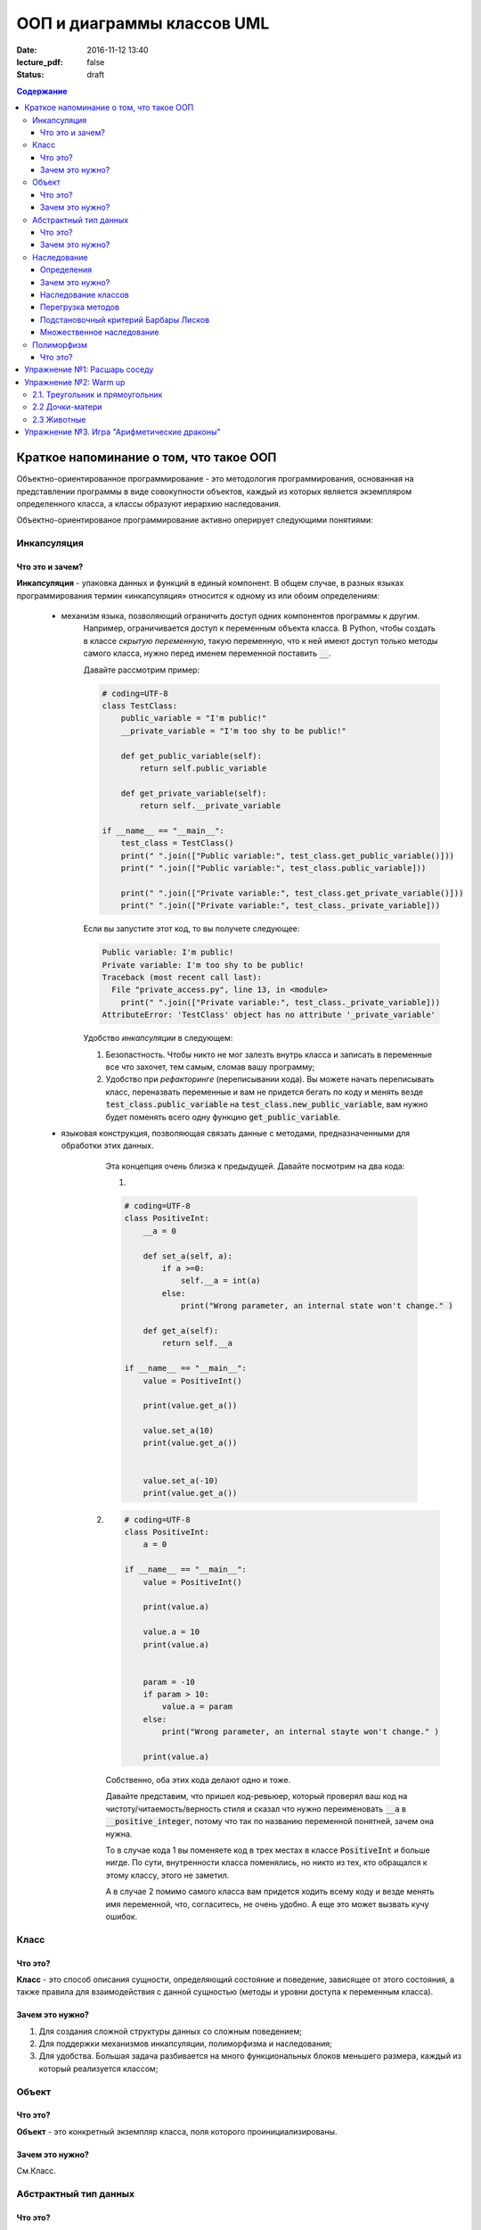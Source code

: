 ООП и диаграммы классов UML
####################################

:date: 2016-11-12 13:40
:lecture_pdf: false
:status: draft
.. default-role:: code
.. contents:: Содержание

Краткое напоминание о том, что такое ООП
=========================================

.. image:: ../images/lab12/example.jpg

Объектно-ориентированное программирование - это методология программирования,
основанная на представлении программы в виде совокупности объектов,
каждый из которых является экземпляром определенного класса, а классы образуют иерархию наследования.

Объектно-ориентированое программирование активно оперирует следующими понятиями:

Инкапсуляция
-------------

Что это и зачем?
+++++++++++++++++

**Инкапсуляция** - упаковка данных и функций в единый компонент.
В общем случае, в разных языках программирования термин «инкапсуляция» относится к одному из или обоим определениям:

    - механизм языка, позволяющий ограничить доступ одних компонентов программы к другим.
        Например, ограничивается доступ к переменным объекта класса.
        В Python, чтобы создать в классе *скрытую переменную*, такую переменную, что к ней имеют доступ
        только методы самого класса, нужно перед именем переменной поставить `__`.

        Давайте рассмотрим пример:

        .. code-block:: python

            # coding=UTF-8
            class TestClass:
                public_variable = "I'm public!"
                __private_variable = "I'm too shy to be public!"

                def get_public_variable(self):
                    return self.public_variable

                def get_private_variable(self):
                    return self.__private_variable

            if __name__ == "__main__":
                test_class = TestClass()
                print(" ".join(["Public variable:", test_class.get_public_variable()]))
                print(" ".join(["Public variable:", test_class.public_variable]))

                print(" ".join(["Private variable:", test_class.get_private_variable()]))
                print(" ".join(["Private variable:", test_class._private_variable]))



        Если вы запустите этот код, то вы получете следующее:

        .. code-block:: python

            Public variable: I'm public!
            Private variable: I'm too shy to be public!
            Traceback (most recent call last):
              File "private_access.py", line 13, in <module>
                print(" ".join(["Private variable:", test_class._private_variable]))
            AttributeError: 'TestClass' object has no attribute '_private_variable'

        Удобство *инкапсуляции* в следующем:

        1. Безопастность. Чтобы никто не мог залезть внутрь класса и записать в переменные все что захочет, тем самым, сломав вашу программу;
        2. Удобство при *рефакторинге* (переписывании кода). Вы можете начать переписывать класс, переназвать переменные и вам не придется бегать по коду и менять везде `test_class.public_variable` на `test_class.new_public_variable`, вам нужно будет поменять всего одну функцию `get_public_variable`.

    - языковая конструкция, позволяющая связать данные с методами, предназначенными для обработки этих данных.
        Эта концепция очень близка к предыдущей. Давайте посмотрим на два кода:

        1.

        .. code-block:: python

            # coding=UTF-8
            class PositiveInt:
                __a = 0

                def set_a(self, a):
                    if a >=0:
                        self.__a = int(a)
                    else:
                        print("Wrong parameter, an internal state won't change." )

                def get_a(self):
                    return self.__a

            if __name__ == "__main__":
                value = PositiveInt()

                print(value.get_a())

                value.set_a(10)
                print(value.get_a())


                value.set_a(-10)
                print(value.get_a())


       2.

        .. code-block:: python

            # coding=UTF-8
            class PositiveInt:
                a = 0

            if __name__ == "__main__":
                value = PositiveInt()

                print(value.a)

                value.a = 10
                print(value.a)


                param = -10
                if param > 10:
                    value.a = param
                else:
                    print("Wrong parameter, an internal stayte won't change." )

                print(value.a)


        Собственно, оба этих кода делают одно и тоже.

        Давайте представим, что пришел код-ревьюер, который проверял ваш код на чистоту/читаемость/верность стиля
        и сказал что нужно переименовать `__a` в `__positive_integer`, потому что так по названию переменной понятней, зачем она нужна.

        То в случае кода 1 вы поменяете код в трех местах в классе `PositiveInt` и больше нигде.
        По сути, внутренности класса поменялись, но никто из тех, кто обращался к этому классу, этого не заметил.

        А в случае 2 помимо самого класса вам придется ходить всему коду и везде менять имя переменной, что, согласитесь, не очень удобно.
        А еще это может вызвать кучу ошибок.

Класс
-----

Что это?
+++++++++

**Класс** - это способ описания сущности, определяющий состояние и поведение, зависящее от этого состояния,
а также правила для взаимодействия с данной сущностью (методы и уровни доступа к переменным класса).

Зачем это нужно?
++++++++++++++++

1. Для создания сложной структуры данных со сложным поведением;
2. Для поддержки механизмов инкапсуляции, полиморфизма и наследования;
3. Для удобства. Большая задача разбивается на много функциональных блоков меньшего размера, каждый из который реализуется классом;



Объект
------

Что это?
+++++++++

**Объект** - это конкретный экземпляр класса, поля которого проинициализированы.

Зачем это нужно?
++++++++++++++++

См.Класс.

Абстрактный тип данных
-----------------------

Что это?
+++++++++

**Абстрактный тип данных** (АТД) -  это такой тип данных, который скрывает свою внутреннюю реализацию от клиентов. См. инкапсуляцию.

Зачем это нужно?
++++++++++++++++++

АДТ имеет следующие преимущества:

- *Инкапсуляция деталей реализации*. Это означает, что единожды инкапсулировав детали реализации работы АТД мы предоставляем клиенту *интерфейс* (методы класса, которые позволяют взаимодействовать с его непосредственным внутренним содержанием, не раскрывая его. В случае `PositiveInt` это `get_a(self)` и `set_a(self, a)`), при помощи которого он может взаимодействовать с АТД. Изменив детали реализации, представление клиентов о работе АТД не изменится.

- *Снижение сложности*. Путем абстрагирования от внутренней реализации класса, мы сосредотачиваемся на интерфейсе, т.е на том, что может делать АТД, а не на том как это делается.

- *Ограничение области использования данных*. Используя АТД мы можем быть уверены, что данные, представляющие внутреннюю структуру АТД не будут зависеть от других участков кода. При этом реализуется “независимость” АТД.

- *Высокая информативность интерфейса*. АТД позволяет представить весь интерфес в терминах сущностей предметной области, что, согласитесь, повышает удобочитаемость и информативность интерфейса.

Наследование
-------------

**Наследование** - это метод расширения функциональности классов и снижения дубликации кода, когда один класс полностью забирает себе (наследует) все поля и методы другого класса (класса родителя).
И добавляет новые поля и методы или переопределяет старые, тем самым расширяя/изменяя функциональность класса, в сравнении с классом-родителем.

Определения
++++++++++++

Рассмотрим простое наследование, пусть класс Derived наследует класс Base. В Python 3 это осуществляется следующим кодом:

.. code-block:: python

	class Base:
	    pass

	class Derived(Base):
	    pass

Класс `Base` в данном случае является **базовым классом**, **родительским классом**, **надклассом**, **суперклассом**, **предком**.

Класс `Derived` по отношению к нему является **производным классом**, **дочерним классом**, **подклассом**, **потомком**.

Говорят, что `Derived` **наследует**, **расширяет** или **специализирует** `Base`.

В языке Python 3 существует единый базовый класс object, который неявно является предком всех объектов вообще.

Класс Object определяет 10 методов, которые могут быть у объекта. И которые могут быть переопределены.

Зачем это нужно?
+++++++++++++++++

Давайте рассмотрим пример, когда это может понадобиться.
Классы создаются для объединения кода и функций, его обрабатывающих. Однако, несколько классов часто оказываются настолько похожими, что код приходится дублировать.

.. code-block:: python

    class Student(UniversityMember):
        group = None
        passToUniversity = ''
        status = True

        def checkStatus(self):
            return self.status

        def dismiss(self):
            self.status = False
            self.pass_to_university = None

    class Teacher(UniversityMember):
        cathedral = None
        passToUniversity = ''
        status = True

        def checkStatus(self):
            return self.status

        def dismiss(self):
            self.status = False
            self.pass_to_university = None

    class Administrator(UniversityMember):
        passToUniversity = ''
        status = True

        def checkStatus(self):
            return self.status

        def dismiss(self):
            self.status = False
            self.pass_to_university = None


В данном случае и у студента, и у преподавателя и у администратора должны быть свойства `status` и `pass_to_university`, возможность проверки статуса и возможность увольнения.

Можно заметить, что в примере очень много дублирующегося кода. Это плохо. Если мы захотим что-то поменять, нам придется менять в трех местах, как минимум.
Если забудем что-то поменять, то это приведет к ошибке. В масштабах большого программного продукта это приведет к катастрофе.


Наследование классов
+++++++++++++++++++++

Заменим дублирование кода явным **наследованием** от абстактного класса (см.АДТ) `UniversityMember`:

.. code-block:: python

    class UniversityMember:
        passToUniversity = ''
        status = True

        def checkStatus(self):
            return self.status

        def dismiss(self):
            self.status = False
            self.pass_to_university = None

    class Student(UniversityMember):
        group = None

    class Teacher(UniversityMember):
        cathedral = None

    class Administrator(UniversityMember):
        pass

Диаграмма, которая отображает отношения между классами называется **диаграммой классов**, и на ней могут быть изображены также методы и атрибуты классов.

Язык объектно-ориентированного моделирования UML_ включает в себя не только диаграммы классов, но и множество других диаграмм, позволяющих лучше представить будущую программу.

За более подробной информацией можно обратиться к Wikipedia_ или пойти в гугл.

.. _UML: https://ru.wikipedia.org/wiki/UML
.. _Wikipedia: https://ru.wikipedia.org/wiki/UML

В нашем случае при помощи UML_ отношение классов можно представить следующим образом:

.. image:: ../images/lab12/example.png

И более полная версия, включающая в себя поля и методы классов:

.. image:: ../images/lab12/example_uml.png

Перегрузка методов
+++++++++++++++++++

Любой метод можно **переопределить**, то есть повторно реализовать в подклассе. В этом случае для экземпляров базового класса будет вызываться базовый метод, а для экземпляров производного -- перегруженный.

.. code-block:: python

	class Base:
	    def hello():
	        print("Hello! I'm base class!")

	class Derived(Base):
	    def hello():
	        print("Hello! I'm derived class!")

	b = Base()
	d = Derived()
	b.hello()	# Hello! I'm base class!
	d.hello()	# Hello! I'm derived class!

Этот механизм называется **динамическим связыванием методов** или **полиморфизмом**.

В языке Python используется механизм грубого определения типа (утиная типизация):

	When I see a bird that walks like a duck and swims like a duck and quacks like a duck, I call that bird a duck.

Это значит, что если нам нужно вызвать некий метод объекта, то не важно, к какому классу относится этот объект, главное, чтобы он имел метод, который предполагается вызвать.

Подстановочный критерий Барбары Лисков
+++++++++++++++++++++++++++++++++++++++++

Правильно используйте наследование!

Механизм наследования используется для моделирования отношений типа "является".

.. image:: ../images/lab12/liskov.jpg

В случае с классами `Student`, `Teacher` и `Administrator` мы могли бы ошибочно могли бы сделать `Administrator` предком `Student` и `Teacher`, поскольку это позволяет сэкономить код, да и вроде бы они только расширяют его функциональность...

.. code-block:: python

	class Administrator:
	    passToUniversity = ''
	    status = True

	    def checkStatus(self):
	        return self.status

	    def dismiss(self):
	        self.status = False
	        self.pass_to_university = None

	class Student(Administrator):
	    group = None

	class Teacher(Administrator):
	    cathedral = None

Однако нарушена логика: ни студент не является админстратором, ни преподаватель. В незначительно отдалённом будущем при развитии проекта у администратора появится некоторые атрибуты или новая функциональность, которая попадёт в другие классы в следствие архитектурной ошибки. Например, всем администраторам выдаётся ключ от сейфа ректора...

Именно для того, чтобы избежать этой ошибочной логики мы применили абстрактное мышление и придумали класс `UniversityMember`.

Подстановочный критерий Барбары Лисков гласит также, что класс-потомок не только должен уметь делать всё то же, что и предок, но и не должен требовать для этого ничего нового.

Роберт С. Мартин определил этот принцип так:

    Функции, которые используют базовый тип, должны иметь возможность использовать подтипы базового типа, не зная об этом.

Идея в том, чтобы выделять в отдельный класс все не специфические для объектов свойства, и наследоваться уже от этого универсального класса. Т.е. в базовый класс, от которого наследуются, могут добавляться только те поля и методы, которые нужны всем наследникам.
В таком случае, если вы возьмете функцию, которая использует класс А, возьмете класс В, который унаследован он А и передадите в эту функцию, все будет работать.

Грубо говоря, если электрик чинил розетку за рубли, то его потомок должен, во-первых, уметь чинить розетку, во-вторых, уметь получить за это рубли (а не только доллары) и, в-третьих, не требовать для выполнения своей работы предварительных "танцев с бубном" (специфических предварительных инициализаций) или передачи дополнительных параметров в виде коробки конфет или бутылки водки.

Множественное наследование
+++++++++++++++++++++++++++

При множественном наследовании у класса может быть более одного предка. В этом случае класс-потомок наследует методы всех предков.

.. code-block:: python

	class SuperBase: # Предок предка
		def do(self):
	        print('Метод суперпредка!')
	class Base1(SuperBase):   # Предок 1
	    def do_it(self):
	        print('Метод предка 1')
	class Base2:   # Предок 2
	    def do_it(self):
	        print('Метод предка 2')
	class Derived(Base1, Base2):   # Наследник
	    def do_it_by_myself(self):
	        print('Метод наследника')

	d = Derived()   # инстанциация

	d.do_it_by_myself()  # Если в классе-потомке есть перегруженный метод с искомым названием
	                     # то он будет вызван независимо от наличия таких же методов у предков.

	d.do_it() # Если такого метода нет, то он ищется в порядке "лествичного права":
			  # в первую очередь у ближайших предков -- слева-направо,
			  # затем у их предков в том же порядке слева-направо, пока не будет найден.
			  # В данном случае будет вызван метод предка 1.

	d.do()	# Метод суперпредка вызывается, только если такого нет
	        # ни у класса, ни у его ближайших предков

Полиморфизм
------------

Что это?
+++++++++

**Полиморфизм** - это способность объекта использовать методы производного класса, который не существует на момент создания базового.
Зачем это нужно?
++++++++++++++++++

Звучит сложно.

Предположим, что нам нужно три типа публикаций: новости, объявления и статьи.
В чем-то они похожи — у всех них есть заголовок и текст, у новостей и объявлений есть дата.
В чем-то они разные — у статей есть авторы, у новостей — источники, а у объявлений — дата, после которой оно становится не актуальным.

Самые простые варианты, которые приходят в голову — написать три отдельных класса и работать с ними.
Или написать один класс, в которым будут все свойства, присущие всем трем типам публикаций, а задействоваться будут только нужные.
Но ведь для разных типов аналогичные по логике методы должны работать по-разному.
Делать несколько однотипных методов для разных типов (get_news, get_announcements, get_articles), как уже обсуждалось, не есть хорошо.
Тут нам и поможет полиморфизм.


.. code-block:: python

    # coding=UTF-8

    from abc import abstractmethod


    class Publication:
        """
            Класс Publication - абстрактный.
            Абстрактный класс - это такой класс,
            который описывает названия функций и их параметры но не имеет внутри реализации.
            Как следствие, объект этого класс нельзя создать, т.к. он не доопределен.
            Но от него можно наследоваться.

            В нашем примере абстрактным методом (без реализации) мы сделали get_repr при помощи @abstractmethod.
            Т.е. все потомки ОБЯЗАНЫ его реализовать. Иначе потомок тоже будет абстрактным.
            Кого интересует, может почитать про Abstract Base Classes
            https://docs.python.org/3.6/library/abc.html
        """
        __title = ""
        __text = ""

        def __init__(self, title, text):
            self.__title = title
            self.__text = text

        def get_title(self):
            return self.__title

        def get_text(self):
            return self.__text

        def set_title(self, title):
            self.__title = title

        def set_text(self, text):
            self.__text = text

        @abstractmethod
        def get_repr(self):
            pass

        def __repr__(self):
            return self.get_repr()


    class News(Publication):
        __publication_date = ""
        __sources = []

        def __init__(self, title, text, publication_date, sources):
            super().__init__(title, text)
            self.__publication_date = publication_date

            self.set_sources(sources)

        def set_publication_date(self, publication_date):
            self.__publication_date = publication_date

        def get_publication_date(self):
            return self.__publication_date

        def set_sources(self, sources):
            if not isinstance(sources, list):
                self.__sources = [sources]
            else:
                self.__sources = sources

        def get_sources(self):
            return self.__sources

        def get_repr(self):
            return " ".join(["News:", self.get_title(), "\n",
                            "Text:", self.get_text(), "\n",
                            "Publication date:", self.get_publication_date(), "\n",
                            "Sources: ", " ".join(self.get_sources()), "\n",
                            "------------------------------------------------\n"])


    class Announcement(Publication):
        __out_date = ""

        def __init__(self, title, text, out_date):
            super().__init__(title, text)
            self.__out_date = out_date

        def get_out_date(self):
            return self.__out_date

        def set_out_date(self, out_date):
            self.__out_date = out_date

        def get_repr(self):
            return " ".join(["Announcement:", self.get_title(), "\n",
                            "Text:", self.get_text(), "\n",
                            "Out date:", self.get_out_date(), "\n",
                            "------------------------------------------------\n"])

    class Article(Publication):
        __authors = []

        def __init__(self, title, text, authors):
            super().__init__(title, text)
            self.set_authors(authors)

        def set_authors(self, authors):
            if not isinstance(authors, list):
                self.__authors = [authors]
            else:
                self.__authors = authors

        def get_authors(self):
            return self.__authors

        def get_repr(self):
            return " ".join(["Article:", self.get_title(), "\n",
                            "Text:", self.get_text(), "\n",
                            "Authors:", ", ".join(self.get_authors()), "\n",
                            "------------------------------------------------\n"])

    if __name__ == "__main__":

        news = News("Braking news!", "That's a really exiting news!", "12 of November 2016", ["CNN", "BBC"])
        announce = Announcement("New announcement!", "I want to by an elephant!", "15 of December 2016")
        article = Article("We have new investigation", "Мы изобрели зелененький глазовыколупыватель", ["Профессор Бред",
                                                                                                       "Ассистент Капитан Очевидность"])
        strange_list = [news, announce, "Просто кусок непонятного бреда", article]

        for element in strange_list:
            if isinstance(element, Publication):
                print(element)

Собстенно, в `Publication` есть метод `__repr__` вызывается `get_repr`, который в `Publication` не реализован.
Но т.к. в потомках он есть, `__repr__` успешно отрабатывает при чем в зависимости от типа наследника меняется поведение, но не меняется код, который исполняет `__repr__` - это и есть полиморфизм.

Кстати, примерно так работает `print` в `Python 3`. Т.е. в `Python 3` все объекты являются наследниками `Object`, то в `print` просто вызывается `self.__repr__()`.


Упражнение №1: Расшарь соседу
==============================

Подозреваю, что после прочтения опуса выше вы чувствуете себя так:

.. image:: ../images/lab12/wat.jpg

Чтобы облегчить шта-симптомы, хорошей идеей после прочтения текста выше будет повернуться к соседу и попытаться ему объяснить каждую из основных концепций ООП.

Можно использовать бумажку и ручку. Главная задача запомнить названия и зачем каждая концепция нужна, привести примеры (которые были приведены, а еще лучше придумать свои).
Если что-то не поняли, обсудите это с соседом.

У вас 10 минут, только не очень громко, другим мешать иначе будете :)

P.S. Если понимаете, что совсем не поняли, перечитайте дома, погуглите в интернете непонятные моменты.

Упражнение №2: Warm up
======================

2.1. Треугольник и прямоугольник
-----------------------------------

Напишите программу, которая объявляет класс `Shape`, конструктор которого принимает ширину и высоту.

После этого унаследуйте от него класс `Triangle` и `Rectangle`. Реализуйте метод `area()`, который возвращает площадь этих фигур.

Продемонстрируйте работоспособность программы.

2.2 Дочки-матери
-----------------
Напишите программу с классом `Mother` от которого наследуется класс `Doughter`.

Сделайте так, чтобы результат print(object) был разный.

Воспользуйтесь принципами полиморфизма, наследования и инкапсуляции.

2.3 Животные
--------------

Реализйте класс Animal. Внутри объявите поле для имени и возраста.

От класса Animal унаследуйте класс Zebra и Dolphin.

Оба класса могут вернуть описание, содержащие имя, возраст и какую-то доп.информацию, например, что это за вид животного.

Воспользуйтесь принципами полиморфизма, наследования и инкапсуляции.

Упражнение №3. Игра "Арифметические драконы"
================================================

Игра "Арифметические драконы" предназначена для обучения детей арифметике. На героя нападает дракон, который задаёт вопрос на сложение (если дракон зелёный), вычитание (красный) или умножение (чёрный).

1. Разбейтесь по командам по два программиста и сядьте за один компьютер.

2. Сделайте fork репозитория `arithmetic_dragons`_

.. _`arithmetic_dragons`: https://github.com/mipt-cs-on-python3/arithmetic_dragons

3. Реализуйте следующие классы:

.. image:: ../images/lab12/dragons_uml.png

и добейтесь работоспособности игры.

4. Далее можете ввести новых атакующих юнитов:
	
	* тролля, который задаёт вопрос "Угадай число от 1 до 5"
	* тролля, который задаёт вопрос на простоту числа
	* тролля, который просит разложить число на множители и перечислить их через запятую

5. Сделайте графическую оболочку для данного проекта при помощи `tkinter.Canvas`.
